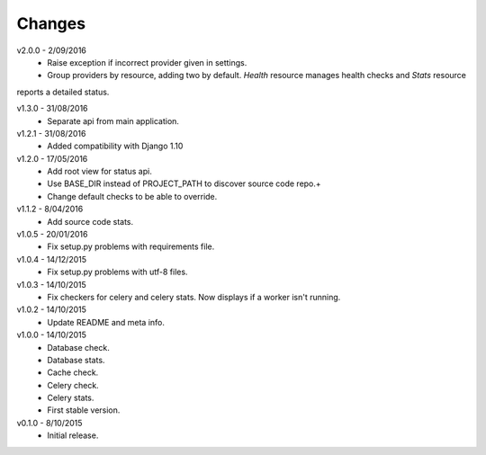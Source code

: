 Changes
=======
v2.0.0 - 2/09/2016
 * Raise exception if incorrect provider given in settings.
 * Group providers by resource, adding two by default. *Health* resource manages health checks and *Stats* resource
reports a detailed status.

v1.3.0 - 31/08/2016
 * Separate api from main application.

v1.2.1 - 31/08/2016
 * Added compatibility with Django 1.10

v1.2.0 - 17/05/2016
 * Add root view for status api.
 * Use BASE_DIR instead of PROJECT_PATH to discover source code repo.+
 * Change default checks to be able to override.

v1.1.2 - 8/04/2016
 * Add source code stats.

v1.0.5 - 20/01/2016
 * Fix setup.py problems with requirements file.

v1.0.4 - 14/12/2015
 * Fix setup.py problems with utf-8 files.

v1.0.3 - 14/10/2015
 * Fix checkers for celery and celery stats. Now displays if a worker isn't running.

v1.0.2 - 14/10/2015
 * Update README and meta info.

v1.0.0 - 14/10/2015
 * Database check.
 * Database stats.
 * Cache check.
 * Celery check.
 * Celery stats.
 * First stable version.

v0.1.0 - 8/10/2015
 * Initial release.
